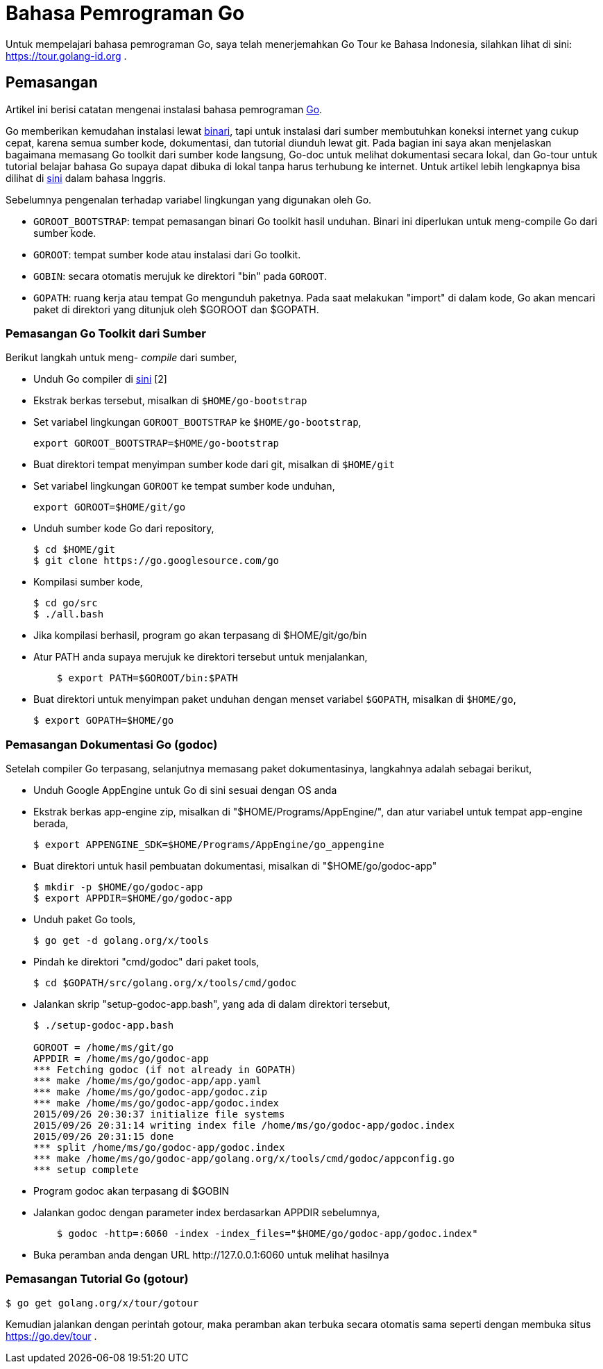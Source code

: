 =  Bahasa Pemrograman Go

Untuk mempelajari bahasa pemrograman Go, saya telah menerjemahkan Go Tour ke
Bahasa Indonesia, silahkan lihat di sini: https://tour.golang-id.org .

==  Pemasangan

Artikel ini berisi catatan mengenai instalasi bahasa pemrograman
https://go.dev[Go^].

Go memberikan kemudahan instalasi lewat
https://go.dev/dl[binari^],
tapi untuk instalasi dari sumber membutuhkan koneksi internet yang cukup
cepat, karena semua sumber kode, dokumentasi, dan tutorial diunduh lewat git.
Pada bagian ini saya akan menjelaskan bagaimana memasang Go toolkit dari
sumber kode langsung, Go-doc untuk melihat dokumentasi secara lokal, dan
Go-tour untuk tutorial belajar bahasa Go supaya dapat dibuka di lokal tanpa
harus terhubung ke internet.
Untuk artikel lebih lengkapnya bisa dilihat di
https://go.dev/doc/install/source[sini^]
dalam bahasa Inggris.

Sebelumnya pengenalan terhadap variabel lingkungan yang digunakan oleh Go.

*  `GOROOT_BOOTSTRAP`: tempat pemasangan binari Go toolkit hasil unduhan.
   Binari ini diperlukan untuk meng-compile Go dari sumber kode.
*  `GOROOT`: tempat sumber kode atau instalasi dari Go toolkit.
*  `GOBIN`: secara otomatis merujuk ke direktori "bin" pada `GOROOT`.
*  `GOPATH`: ruang kerja atau tempat Go mengunduh paketnya.
   Pada saat melakukan "import" di dalam kode, Go akan mencari paket di
   direktori yang ditunjuk oleh $GOROOT dan $GOPATH.


===  Pemasangan Go Toolkit dari Sumber

Berikut langkah untuk meng- _compile_ dari sumber,

*  Unduh Go compiler di https://go.dev/dl/[sini] [2]
*  Ekstrak berkas tersebut, misalkan di `$HOME/go-bootstrap`
*  Set variabel lingkungan `GOROOT_BOOTSTRAP` ke `$HOME/go-bootstrap`,
+
----
export GOROOT_BOOTSTRAP=$HOME/go-bootstrap
----

*  Buat direktori tempat menyimpan sumber kode dari git, misalkan di
   `$HOME/git`
*  Set variabel lingkungan `GOROOT` ke tempat sumber kode unduhan,
+
----
export GOROOT=$HOME/git/go
----

*  Unduh sumber kode Go dari repository,
+
----
$ cd $HOME/git
$ git clone https://go.googlesource.com/go
----

*  Kompilasi sumber kode,
+
----
$ cd go/src
$ ./all.bash
----

*  Jika kompilasi berhasil, program go akan terpasang di $HOME/git/go/bin
*  Atur PATH anda supaya merujuk ke direktori tersebut untuk menjalankan,
+
----
    $ export PATH=$GOROOT/bin:$PATH
----

*  Buat direktori untuk menyimpan paket unduhan dengan menset variabel
   `$GOPATH`, misalkan di `$HOME/go`,
+
----
$ export GOPATH=$HOME/go
----


===  Pemasangan Dokumentasi Go (godoc)

Setelah compiler Go terpasang, selanjutnya memasang paket dokumentasinya, langkahnya adalah sebagai berikut,

*  Unduh Google AppEngine untuk Go di sini sesuai dengan OS anda
*  Ekstrak berkas app-engine zip, misalkan di "$HOME/Programs/AppEngine/", dan atur variabel untuk tempat app-engine berada,
+
----
$ export APPENGINE_SDK=$HOME/Programs/AppEngine/go_appengine
----

*  Buat direktori untuk hasil pembuatan dokumentasi, misalkan di "$HOME/go/godoc-app"
+
----
$ mkdir -p $HOME/go/godoc-app
$ export APPDIR=$HOME/go/godoc-app
----

*  Unduh paket Go tools,
+
----
$ go get -d golang.org/x/tools
----

*  Pindah ke direktori "cmd/godoc" dari paket tools,
+
----
$ cd $GOPATH/src/golang.org/x/tools/cmd/godoc
----

*  Jalankan skrip "setup-godoc-app.bash", yang ada di dalam direktori tersebut,
+
----
$ ./setup-godoc-app.bash

GOROOT = /home/ms/git/go
APPDIR = /home/ms/go/godoc-app
*** Fetching godoc (if not already in GOPATH)
*** make /home/ms/go/godoc-app/app.yaml
*** make /home/ms/go/godoc-app/godoc.zip
*** make /home/ms/go/godoc-app/godoc.index
2015/09/26 20:30:37 initialize file systems
2015/09/26 20:31:14 writing index file /home/ms/go/godoc-app/godoc.index
2015/09/26 20:31:15 done
*** split /home/ms/go/godoc-app/godoc.index
*** make /home/ms/go/godoc-app/golang.org/x/tools/cmd/godoc/appconfig.go
*** setup complete
----

*  Program godoc akan terpasang di $GOBIN
*  Jalankan godoc dengan parameter index berdasarkan APPDIR sebelumnya,
+
----
    $ godoc -http=:6060 -index -index_files="$HOME/go/godoc-app/godoc.index"
----

*  Buka peramban anda dengan URL \http://127.0.0.1:6060 untuk melihat hasilnya

===  Pemasangan Tutorial Go (gotour)

----
$ go get golang.org/x/tour/gotour
----

Kemudian jalankan dengan perintah gotour, maka peramban akan terbuka secara
otomatis sama seperti dengan membuka situs https://go.dev/tour .
